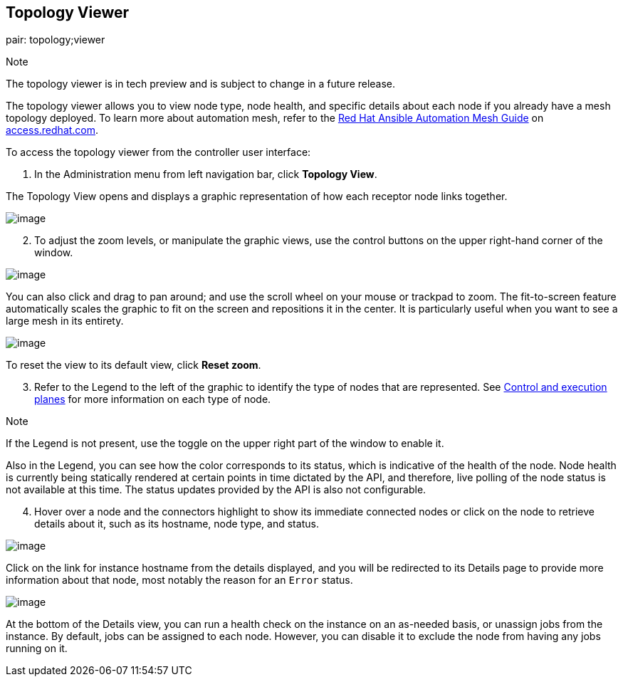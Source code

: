 [[ag_topology_viewer]]
== Topology Viewer

pair: topology;viewer

Note

The topology viewer is in tech preview and is subject to change in a
future release.

The topology viewer allows you to view node type, node health, and
specific details about each node if you already have a mesh topology
deployed. To learn more about automation mesh, refer to the
https://access.redhat.com/documentation/en-us/red_hat_ansible_automation_platform/2.1/html/red_hat_ansible_automation_platform_automation_mesh_guide/assembly-planning-mesh[Red
Hat Ansible Automation Mesh Guide] on
https://access.redhat.com/documentation/en-us/red_hat_ansible_automation_platform[access.redhat.com].

To access the topology viewer from the controller user interface:

[arabic]
. In the Administration menu from left navigation bar, click *Topology
View*.

The Topology View opens and displays a graphic representation of how
each receptor node links together.

image::topology-viewer-initial-view.png[image]

[arabic, start=2]
. To adjust the zoom levels, or manipulate the graphic views, use the
control buttons on the upper right-hand corner of the window.

image::topology-viewer-view-controls.png[image]

You can also click and drag to pan around; and use the scroll wheel on
your mouse or trackpad to zoom. The fit-to-screen feature automatically
scales the graphic to fit on the screen and repositions it in the
center. It is particularly useful when you want to see a large mesh in
its entirety.

image::topology-viewer-zoomed-view.png[image]

To reset the view to its default view, click *Reset zoom*.

[arabic, start=3]
. Refer to the Legend to the left of the graphic to identify the type of
nodes that are represented. See
https://access.redhat.com/documentation/en-us/red_hat_ansible_automation_platform/2.1/html/red_hat_ansible_automation_platform_automation_mesh_guide/assembly-planning-mesh#con-automation-mesh-node-types[Control
and execution planes] for more information on each type of node.

Note

If the Legend is not present, use the toggle on the upper right part of
the window to enable it.

Also in the Legend, you can see how the color corresponds to its status,
which is indicative of the health of the node. Node health is currently
being statically rendered at certain points in time dictated by the API,
and therefore, live polling of the node status is not available at this
time. The status updates provided by the API is also not configurable.

[arabic, start=4]
. Hover over a node and the connectors highlight to show its immediate
connected nodes or click on the node to retrieve details about it, such
as its hostname, node type, and status.

image::topology-viewer-node-view.png[image]

Click on the link for instance hostname from the details displayed, and
you will be redirected to its Details page to provide more information
about that node, most notably the reason for an `Error` status.

image::topology-viewer-instance-details.png[image]

At the bottom of the Details view, you can run a health check on the
instance on an as-needed basis, or unassign jobs from the instance. By
default, jobs can be assigned to each node. However, you can disable it
to exclude the node from having any jobs running on it.
